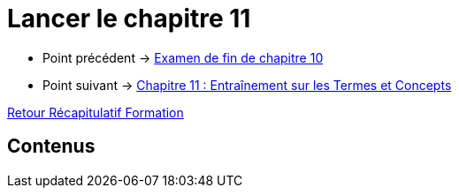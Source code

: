 = Lancer le chapitre 11

* Point précédent -> xref:Formation1/Chapitre-10/examen-fin-chapitre.adoc[Examen de fin de chapitre 10]
* Point suivant -> xref:Formation1/Chapitre-11/entrainement-termes-conceptes.adoc[Chapitre 11 : Entraînement sur les Termes et Concepts]

xref:Formation1/index.adoc[Retour Récapitulatif Formation]

== Contenus